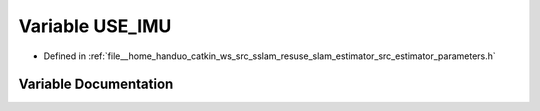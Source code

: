 .. _exhale_variable_slam__estimator_2src_2estimator_2parameters_8h_1aa3b3fab202f10ab3e947e46ad529d704:

Variable USE_IMU
================

- Defined in :ref:`file__home_handuo_catkin_ws_src_sslam_resuse_slam_estimator_src_estimator_parameters.h`


Variable Documentation
----------------------


.. doxygenvariable:: USE_IMU
